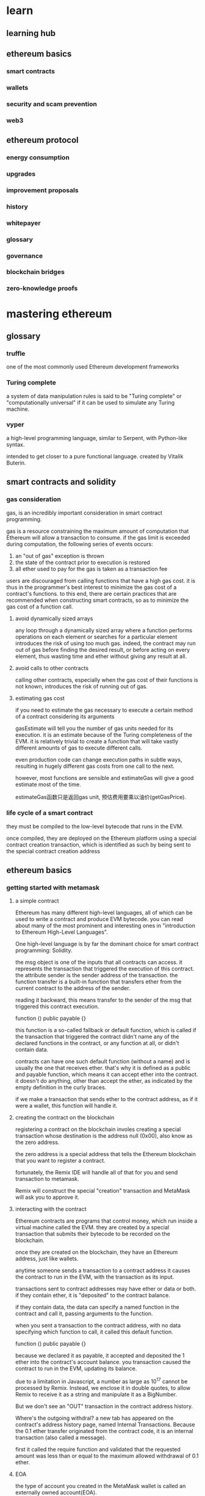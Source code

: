 * learn
** learning hub
** ethereum basics
*** smart contracts
*** wallets
*** security and scam prevention
*** web3
** ethereum protocol
*** energy consumption
*** upgrades
*** improvement proposals
*** history
*** whitepayer
*** glossary
*** governance
*** blockchain bridges
*** zero-knowledge proofs

* mastering ethereum

** glossary

*** truffle

one of the most commonly used Ethereum development frameworks

*** Turing complete

a system of data manipulation rules is said to be "Turing complete" or "computationally universal" if it can be used to simulate any Turing machine.

*** vyper

a high-level programming language, similar to Serpent, with Python-like syntax.

intended to get closer to a pure functional language. created by Vitalik Buterin.

** smart contracts and solidity

*** gas consideration

gas, is an incredibly important consideration in smart contract programming.

gas is a resource constraining the maximum amount of computation that Ethereum will allow a transaction to consume. if the gas limit is exceeded during computation, the following series of events occurs:
1. an "out of gas" exception is thrown
2. the state of the contract prior to execution is restored
3. all ether used to pay for the gas is taken as a transaction fee

users are discouraged from calling functions that have a high gas cost. it is thus in the programmer's best interest to minimize the gas cost of a contract's functions. to this end, there are certain practices that are recommended when constructing smart contracts, so as to minimize the gas cost of a function call.

**** avoid dynamically sized arrays

any loop through a dynamically sized array where a function performs operations on each element or searches for a particular element introduces the risk of using too much gas. indeed, the contract may run out of gas before finding the desired result, or before acting on every element, thus wasting time and ether without giving any result at all.

**** avoid calls to other contracts

calling other contracts, especially when the gas cost of their functions is not known, introduces the risk of running out of gas.

**** estimating gas cost

if you need to estimate the gas necessary to execute a certain method of a contract considering its arguments

gasEstimate will tell you the number of gas units needed for its execution. it is an estimate because of the Turing completeness of the EVM.
it is relatively trivial to create a function that will take vastly different amounts of gas to execute different calls.

even production code can change execution paths in subtle ways, resulting in hugely different gas costs from one call to the next.

however, most functions are sensible and estimateGas will give a good estimate most of the time.

estimateGas函数只是返回gas unit, 预估费用要乘以油价(getGasPrice).


*** life cycle of a smart contract

they must be compiled to the low-level bytecode that runs in the EVM.

once compiled, they are deployed on the Ethereum platform using a special contract creation transaction, which is identified as such by being sent to the special contract creation address

** ethereum basics

*** getting started with metamask

**** a simple contract

Ethereum has many different high-level languages, all of which can be used to write a contract and produce EVM bytecode. you can read about many of the most prominent and interesting ones in "introduction to Ethereum High-Level Languages".

One high-level language is by far the dominant choice for smart contract programming: Solidity.

the msg object is one of the inputs that all contracts can access. it represents the transaction that triggered the execution of this contract.
the attribute sender is the sender address of the transaction. the function transfer is a built-in function that transfers ether from the current contract to the address of the sender.

reading it backward, this means transfer to the sender of the msg that triggered this contract execution.


function () public payable {}

this function is a so-called fallback or default function, which is called if the transaction that triggered the contract didn't name any of the declared functions in the contract, or any function at all, or didn't contain data.

contracts can have one such default function (without a name) and is usually the one that receives ether. that's why it is defined as a public and payable function, which means it can accept ether into the contract. it doesn't do anything, other than accept the ether, as indicated by the empty definition in the curly braces.

if we make a transaction that sends ether to the contract address, as if it were a wallet, this function will handle it.

**** creating the contract on the blockchain

registering a contract on the blockchain involes creating a special transaction whose destination is the address null (0x00), also  know as the zero address.

the zero address is a special address that tells the Ethereum blockchain that you want to register a contract.

fortunately, the Remix IDE will handle all of that for you and send transaction to metamask.

Remix will construct the special "creation" transaction and MetaMask will ask you to approve it.

**** interacting with the contract

Ethereum contracts are programs that control money, which run inside a virtual machine called the EVM. they are created by a special transaction that submits their bytecode to be recorded on the blockchain.

once they are created on the blockchain, they have an Ethereum address, just like wallets.

anytime someone sends a transaction to a contract address it causes the contract to run in the EVM, with the transaction as its input.

transactions sent to contract addresses may have ether or data or both. if they contain ether, it is "deposited" to the contract balance.

if they contain data, the data can specify a named function in the contract and call it, passing arguments to the function.


when you sent a transaction to the contract address, with no data specifying which function to call, it called this default function. 

function () public payable {}

because we declared it as payable, it accepted and deposited the 1 ether into the contract's account balance. you transaction caused the contract to run in the EVM, updating its balance.

due to a limitation in Javascript, a number as large as 10^17 cannot be processed by Remix. Instead, we enclose it in double quotes, to allow Remix to receive it as a string and manipulate it as a BigNumber.

But we don't see an "OUT" transaction in the contract address history.

Where's the outgoing withdral? a new tab has appeared on the contract's address history page, named Internal Transactions. Because the 0.1 ether transfer originated from the contract code, it is an internal transaction (also called a message).

first it called the require function and validated that the requested amount was less than or equal to the maximum allowed withdrawal of 0.1 ether.

**** EOA

the type of account you created in the MetaMask wallet is called an externally owned account(EOA).

Now, you're probably guessing there is another type of account. That other type of account is a contract account. A contract account has smart contract code, which a simple EOA can't have.

furthermore, a contract account does not have a private key. instead, it is owned by the logic of its smart contract code.

contracts have addresses, just like EOAs. contracts can also send and receive ether, just like EOAs.

however, when a transaction destination is a contract address, it causes that contract to run in the EVM, using the transaction's data as its input.

in addition to ether, transactions can contain data indicating which specific function in the contract to run and what parameters to pass to that function. in this way, transactions can call functions within contracts.

note that because a contract account does not have a private key, it cannot initiate a transaction.

only EOAs can initiate transactions, but contracts can react to transactions by calling other contracts, building complex execution paths.

1. one typical use of this is an EOA sending a request transaction to a multisignature smart contract wallet to send some ETH on to another address.
2. a typical DApp programming pattern is to have Contract A calling Contract B in order to maintain a shared state across users of Contract A.

** oracles

oracles, which are systems that can provide external data sources to Ethereum smart contracts.

in the context of blockchains, an oracle is a system that can answer questions that are external to Ethereum.

ideally oracles are systems that are trustless, meaning that they do not need to be trusted because they operate on decentralized principles.

*** why oracles are needed

a key component of the Ethereum platform is the ethereum Virtual Machine, with its ability to execute programs and update state of Ethereum, constrained by consensus rules, on any node in the decentralized network.

in order to maintain consensus, EVM execution must be totally deterministic and based only on the shared context of the Ethereum state and signed transactions.

this has two particularly important consequences: the first is that there can be no intrinsic source of randomness for the EVM and smart contracts to work with; the second is that extrinsic data can only be introduced as the data payload of a transaction.

to understand the prohibition of a true random function in the EVM to provide randomness for smart contracts.
it could be that a different resulting state would be achieved every time that the smart contract is evaluated. as such, there would be no way for the network, with its multitude of nodes running independently around the world, to ever come to a decentralized consensus on what the resulting state should be.

note that psedorandom functions, such as cryptographically secure hash functions, are not enough for many applications. take a gambling game that simulates coin flips to resolve bet payouts, which needs to randomize heads or tails, a miner can gain an advantage by playing the game and only including their transactions in blocks for which they will win.

so how do we get around this problem? well, all nodes can agree on the contents of signed transactions, so extrinsic information, including sources of randomness, price information, weather forecasts, etc., can be introduced as the data part of transactions sent to the network. however, such data simply cannot be trusted, because it comes from unverifiable sources.
we use oracles to attempt to solve these problems.

*** oracle use cases and examples

oracles, ideally, provide a trustless way of getting extrinsic information, such as the results of football games, the price of gold, or truly random numbers, onto the Ethereum platform for smart contracts to use. they can also be used to relay data securely to DApp frontends directly.

oracles can therefore be thought of as a mechanism for bridging the gap between the off-chain world and smart contracts.

allowing smart contracts to enforce contractual relationships based on real-world events and data broadens their scope dramatically.

the data they provide generally takes the form of attestations, such as passports or records of achievement. attestations will become a big part of the success of blockchain platforms in the future, particularly in relation to the related issues of verifying identity or reputation.

*** oracle design patterns

all oracles provide a few key functions, by definition. these include the ability to
1. collect data from an off-chain source
2. transfer the data on-chain with a signed message
3. make the data available by putting it in a smart contract's storage

once the data is available in a smart contract's storage, it can be accessed by other smart contracts via message calls that invoke a "retrieve" function of the oracle's smart contract;

it can also be accessed by Ethereum nodes or network-enabled clients directly by "looking into" the oracle's storage.

the three main ways to set up an oracle can be categorized as request-response, publish-subscribe, and immediate-read.

starting with the simplest, immediate-read oracles are those that provide data that is only needed for an immediate decision. again, hashing the data (more carefully, in Merkle trees with salts) and only storing the root hash in the smart contract's storage would be an efficient way to organize such a service.
this type of oracle stores data once in its contract storage, whence any other smart contract can look it up using a request call to the oracle contract.
note that the data stored by the oracle is likely not to be the raw data that the oracle is serving, e.g., for efficiency or privacy reasons. however, storing the full details of the certificates would be excessive. instead, a hash of the certificate is sufficient.

the next setup is publish-subscribe, where an oracle that effectively provides a broadcast service for data that is expected to change is either polled by a smart contract on-chain, or watched by an off-chain daemon for updates. this category has a pattern similar to RSS feeds, WebSub, and the like, where the oracle is updated with new information and a flag signals that new data is available to those who consider themselves "subscribed". interested parties must either poll the oracle to check whether the latest information has changed, or listen for updates to oracle contracts and act when they occur. 
ethereum event logs make it particularly easy for applications to look out for oracle updates, and so this pattern can in some ways even be considered a "push" service.
however, if the polling is done from a smart contract, which might be necessary for some decentralized applications (e.g., where activation incentives are not possible), then significant gas expenditure may be incurred.

the request-response category is the most complicated: this is where the data space is too huge to be stored in a smart contract and users are expected to only need a small part of the overall dataset at a time.

*** decentralized oracles

while centralized data or computation oracles suffice for many applications, they represent single points of failure in the Ethereum network. a number of schemes have been proposed around the idea of decentralized oracles as a means of ensuring data availability and the creation of a network of individual data providers with an on-chain data aggregation system.

ChainLink has proposed a decentralized oracle network consisting of three key smart contracts - a reputation contract, an order-matching contract, and an aggregation contract - and an off-chain registry of data providers.

*** oracle client interfaces in solidity

a solidity example demonstrating how Oraclize can be used to continuously poll for the ETH/USD price from an API and store the result in a usable manner.

using Oraclize to update the ETH/USD exchange rate from an external source

to integrate with Oraclize, the contract EthUsdPriceTicker must be a child of usingOraclize

the usingOraclize contract is defined in the oraclizeAPI file. the data request is made using the oraclize_query function, which is inherited from the usingOraclize contract.

this is an overloaded function that expects at least two arguments:
1. the supported data source to use, such as URL, WolframAlpha, IPFS, or computation
2. the argument for the given data source, which may include the use of JSON or XML parsing helpers

in order to perform the query, Oraclize requires the payment of a small fee in ether, covering the gas cost for processing the result and transmitting it to the __callback function and an accompanying surcharge for the service. this amount is dependent on the data source and, where specified, the type of authenticity proof that is required. once the data has been retrieved, the __callback function is called by an Oraclize-controlled account permissioned to do the callback.

financial data provider also provides an oracle service for Ethereum, called BlockOne IQ, allowing market and reference data to be requested by smart contracts running on private or permissioned networks.


*** conclusions

as you can see, oracles provide a crucial service to smart contracts: they bring external facts to contract execution. with that, of course, oracles also introduce a significant risk - if they are trusted sources and can be compromised, they can result in compromised execution of the smart contracts they feed.

generally, when considering the use of an oracle be very careful about the trust model. if you assume the oracle can be trusted, you may be undermining the security of your smart contract by exposing it to potentially false inputs.

decentralized oracles can resolve some of these concerns and offer Ethereum smart contracts trustless external data. choose carefully and you can start exploring the bridge between Ethereum and the "real world" that oracles offer.

** cryptography

Cryptography can, for example, also be used to prove knowledge of a secret without revealing that secret (证明我知道这个密钥, e.g., with a digital signature), or to prove the authenticity of data (e.g., with digital fingerprints, also known as "hashes")

these types of cryptographic proofs are mathematical tools critical to the operation of the Ethereum platform, and are also extensively used in Ethereum applications.

Note that, at the time of publication, no part of the Ethereum protocol involves encryption; that is to say all communications with the Ethereum platform and between nodes are unencrypted and can be read by anyone.

this is so everyone can verify the correctness of state updates and consensus can be reached.

in the future, advanced cryptographic tools, such as zero knowledge proofs and homomorphic encryption, will be available that will allow for some encrypted calculations to be recorded on the blockchain while still enabling consensus; however, while provision has been made for them, they have yet to be deployed.

we will introduce some of the cryptography used in Ethereum: namely public key cryptography (PKC), which is used to control ownership of funds, in the form of private keys and addresses.

*** keys and addresses

ownership of ether by EOAs is established through digital private keys, Ethereum addresses, and digital signatures. 

only account addresses and digital signatures are ever transmitted and stored on the Ethereum system.

access and control of funds is achieved with digital signatures, which are also created using the private key. Ethereum transactions requires a valid digital signature to be included in the blockchain.

the private keys themselves are very rarely seen by Ethereum users; for the most part, they are stored in special files and managed by Ethereum wallet software.

in the payment portion of an Ethereum transaction, the intended recipient is repsented by an Ethereum address, which is used in the same way as the beneficiary accout details of a bank account.

as we will see in more detail shortly, an ethereum address for an EOA is generated from the public key portion of a key pair. however, not all Ethereum addresses represent public-private key pairs; they can also represent contracts, which, are not backed by private keys.

*** public key cryptography and cryptocurrency

public key cryptography (also called "asymmetric cryptography") is a core part of modern-day information security.

the key exchange protocol, first published in the 1970s by Martin Hellman, ... and Ralph Merkle, was a monumental breakthrough that incited the first big wave of public interest in the field of cryptography.

public key cryptography uses unique keys to secure information.

these keys are based on mathematical functions that have a special property: it is easy to calculate them, but hard to calculate their inverse. based on these functions, cryptography enables the creation of digital secrets and unforgeable digital signatures, which are secured by the laws of mathematics.

for example, multiplying two large prime numbers together is trivial.

but given the product of two large primes, it is very difficult to find the prime factors.

some of these mathematical functions can be inverted easily if you know some secret information.
such functions are often called trapdoor functions because they are very difficult to invert unless you are given a piece of secret information that can be used as a shortcut to reverse the function.

a more advanced category of mathematical functions that is useful in cryptography is based on arithmetic operations on an elliptic curve. in elliptic curve arithmetic, multiplication modulo a prime is simple but division (the inverse) is practically impossible.

this is called the discrete logarithm problem and there are currently no known trapdoors.
elliptic curve cryptography is used extensively in modern computer systems and is the basis of Ethereum's use of private keys and digital signatures.

1. cryptography
2. trapdoor function
3. prime factorization
4. discrete logarithm
5. elliptic curve cryptography

in Ethereum, we use public key cryptography to create the public-private pair we have been talking about this chapter.
They are considered a "pair" because the public key is derived from the private key.

a digital signature can be created to sign any message. for Ethereum transactions, the details of the transaction itself are used as the message.

the mathematics of cryptography - in this case, elliptic curve cryptography - provides a way for the message (i.e., the transaction details) to be combined with the private key to create a code that can only be produced with knowledge of the private key. that code is called the digital signature.

when a transaction is sent to the Ethereum network in order to move funds or interact with smart contracts, it needs to be sent with a digital signature created with the private key corresponding to the Ethereum address in question.

elliptic curve mathematics means that anyone can verify that a transaction is valid, by checking that the digital signature matches the transaction details and the Ethereum address to which access is being requested.

the verification determines beyond doubt that the transaction could have only come from someone with the private key that corresponds to the public key behind the Ethereum address.

*** private keys

a private key is simply a number, picked at random.

ownership and control of the private key is the root of user control over all funds associated with the corresponding Ethereum address, as well as access to contracts that authorize that address.

**** generating a private key from a random number

the first and most important step in generating keys is to find a secure source of entropy, or randomness.

Ethereum software uses the underlying operating system's random number generator to produce 256 random bits.

usually, the OS random number generator is initialized by a human source of randomness, which is why you may be asked to wiggle your mouse around for a few seconds.

an alternative could be cosmic radiation noise on the computer's microphone channel.

the exact number shares the first 38 digits with 2^256 and is defined as the order of the elliptic curve used in Ethereum.

in programming terms, this is usually achieved by feeding an even larger string of random bits into a 256-bit hash algorithm such as Keccak-256 or SHA-256, both of which will conveniently produce a 256-bit number. if the result is within the valid range, we have a suitable private key.

study the documentation of the random number generator library you choose to make sure it is cryptographically secure.

use a cryptographically secure pseudorandom number generator (such as CSPRNG) with a seed from a source of sufficient entropy.

*** public keys

an Ethereum public key is a point on an elliptic curve, meaning it is a set of x and y coordinates that satisfy the elliptic curve equation.

in simpler terms, an Ethereum public key is two numbers, joined together.

these numbers are produced from the private key by a calculation that can only go one way.

MATH is about to happen! Don't panic.

for example, the following is a point Q with coordinates (x,y) that is a point on the secp256k1 curve.

**** elliptic curve libraries

openssl: including a full implementation of secp256k1.

libsecp256k1: bitcoin core's libsecp256k1 is a C-language implementation of the secp256k1 elliptic curve and other cryptographic primitives. it was written from scratch to replace OpenSSL in Bitcoin Core software.

*** cryptographic hash functions

much more than encryption algorithms, one-way hash functions are the workhorses of modern cryptography.

in this section we explore their basic properties, and see how those properties make them so useful in so many areas of modern cryptography.

we address hash functions here because they are part of the transformation of Ethereum public keys into addresses.

they can also be used to create digital fingerprints.

finding two sets of input data that hash to the same output is called finding a hash collision.

resistance to hash collisions is particularly important for avoiding digital signature forgery in Ethereum.

properties:
1. determinism
2. verifiability
3. noncorrelation
4. irreversibility
5. collision protection

the combination of these properties make cryptographic hash functions useful for a broad range of security applications:
1. data fingerprinting
2. message integrity
3. proof of work
4. authentication
5. pseudorandom number generators
6. message commitment
7. unique identifiers

we will find many of these in Ethereum as we progress through the various layers of the system.

**** Ethereum's Cryptographic Hash Function: Keccak-256

keccak-256 was designed as a candidate for the SHA-3 cryptographic hash function competition held in 2007.

keccak was the winning algorithm, which became standardized as Federal Information Processing Standard (FIPS) 202 in 2015.

during the period when Ethereum was developed, the NIST standardization was not yet finalized.

this was occurring at the same time as heroic whistleblower Edward Snowden revealed documents that imply that NIST may have been improperly influenced by the NSA to intentionally weaken the Dual_EC_DRBG random-number generator standard, effectively placing a backdoor in the standard random number generator. the result of this controversy was a backlash against the proposed changes and a significant delay in the standardization of SHA-3.

at the time, the Ethereum foundation decided to implement the original Keccak algorithm, as proposed by its inventors, rather than the SHA-3 standard as modified by NIST.


remember, Ethereum used Keccak-256, even though it is often called SHA-3 in the code.

*** Ethereum addresses

Ethereum addresses are unique identifiers that are derived from public keys or contracts using the Keccak-256 one-way hash function.

it is worth noting that the public key is not formatted with the prefix (hex) 04 when the address is calculated.

we use keccak-256 to calculate the hash of this public key.

then we keep only the last 20 bytes (least significant bytes)

unlike Bitcoin addresses, which are encoded in the user interface of all clients to include a built-in checksum to protect against mistyped addresses, Ethereum addresses are presented as raw hexadecimal without any checksum.

the rationale behind that decision was that Ethereum addresses would eventually be hidden behind abstractions (such as name services) at higher layers of the system and that checksums should be added at higher layers if necessary.

in reality, these higher layers were developed too slowly and this design choice led to a number of problems in the early days of the ecosystem, including the loss of funds due to mistyped addreses and input validation errors.

furthermore, because Ethereum name services were developed slower than initially expected, alternative encodings were adopted very slowly by wallet developers.

/we also looked at digital signatures and how they can demonstrate ownership of a private key without revealing that private key/
